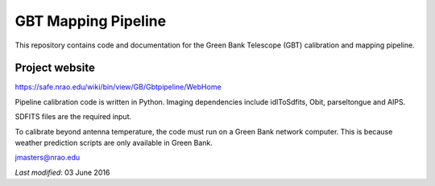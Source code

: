GBT Mapping Pipeline
============

This repository contains code and documentation for the Green Bank Telescope (GBT) calibration and mapping pipeline.

---------------
Project website
---------------

https://safe.nrao.edu/wiki/bin/view/GB/Gbtpipeline/WebHome

Pipeline calibration code is written in Python.  Imaging dependencies include idlToSdfits, Obit, parseltongue and AIPS.

SDFITS files are the required input.

To calibrate beyond antenna temperature, the code must run on a Green Bank network computer.
This is because weather prediction scripts are only available in Green Bank.

jmasters@nrao.edu

*Last modified*:  03 June 2016
